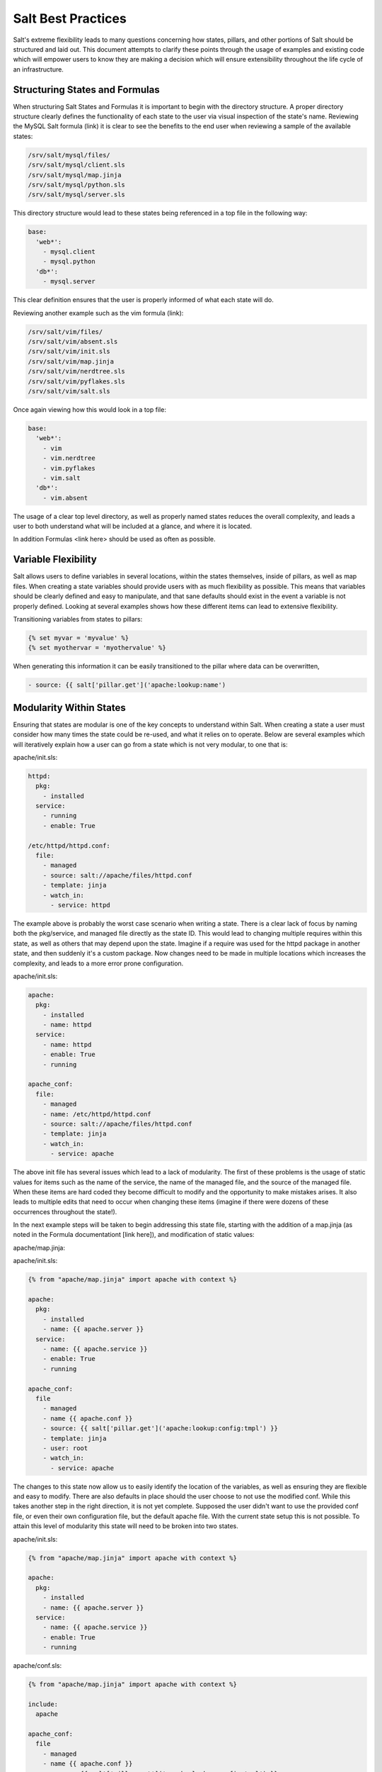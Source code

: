 ===================
Salt Best Practices
===================

Salt's extreme flexibility leads to many questions concerning how states,
pillars, and other portions of Salt should be structured and laid out. This
document attempts to clarify these points through the usage of examples and
existing code which will empower users to know they are making a decision
which will ensure extensibility throughout the life cycle of an infrastructure.

Structuring States and Formulas
-------------------------------

When structuring Salt States and Formulas it is important to begin with the
directory structure. A proper directory structure clearly defines the
functionality of each state to the user via visual inspection of the state's
name. Reviewing the MySQL Salt formula (link) it is clear to see the benefits
to the end user when reviewing a sample of the available states:

.. code-block:: bash

    /srv/salt/mysql/files/
    /srv/salt/mysql/client.sls
    /srv/salt/mysql/map.jinja
    /srv/salt/mysql/python.sls
    /srv/salt/mysql/server.sls

This directory structure would lead to these states being referenced in a top
file in the following way:

.. code-block:: bash

    base:
      'web*':
        - mysql.client
        - mysql.python
      'db*':
        - mysql.server

This clear definition ensures that the user is properly informed of what each
state will do.

Reviewing another example such as the vim formula (link):

.. code-block:: bash

    /srv/salt/vim/files/
    /srv/salt/vim/absent.sls
    /srv/salt/vim/init.sls
    /srv/salt/vim/map.jinja
    /srv/salt/vim/nerdtree.sls
    /srv/salt/vim/pyflakes.sls
    /srv/salt/vim/salt.sls

Once again viewing how this would look in a top file:

.. code-block:: bash

    base:
      'web*':
        - vim
        - vim.nerdtree
        - vim.pyflakes
        - vim.salt
      'db*':
        - vim.absent

The usage of a clear top level directory, as well as properly named states
reduces the overall complexity, and leads a user to both understand what will be
included at a glance, and where it is located.

In addition Formulas <link here> should be used as often as possible.

Variable Flexibility
--------------------

Salt allows users to define variables in several locations, within the states
themselves, inside of pillars, as well as map files. When creating a state
variables should provide users with as much flexibility as possible. This means
that variables should be clearly defined and easy to manipulate, and that sane
defaults should exist in the event a variable is not properly defined. Looking
at several examples shows how these different items can lead to extensive
flexibility.

Transitioning variables from states to pillars: 

.. code-block:: yaml

    {% set myvar = 'myvalue' %}
    {% set myothervar = 'myothervalue' %}

    

    
When generating this information it can be easily transitioned to the pillar
where data can be overwritten, 

.. code-block:: yaml

    - source: {{ salt['pillar.get']('apache:lookup:name')     
 
Modularity Within States
------------------------

Ensuring that states are modular is one of the key concepts to understand
within Salt. When creating a state a user must consider how many times the
state could be re-used, and what it relies on to operate. Below are several
examples which will iteratively explain how a user can go from a state which
is not very modular, to one that is:

apache/init.sls:

.. code-block:: yaml

    httpd:
      pkg:
        - installed
      service:
        - running
        - enable: True

    /etc/httpd/httpd.conf:
      file:
        - managed
        - source: salt://apache/files/httpd.conf
        - template: jinja
        - watch_in:
          - service: httpd

The example above is probably the worst case scenario when writing a state.
There is a clear lack of focus by naming both the pkg/service, and managed file
directly as the state ID. This would lead to changing multiple requires within
this state, as well as others that may depend upon the state. Imagine if a
require was used for the httpd package in another state, and then suddenly
it's a custom package. Now changes need to be made in multiple locations which
increases the complexity, and leads to a more error prone configuration.

apache/init.sls:

.. code-block:: yaml

    apache:
      pkg:
        - installed
        - name: httpd
      service:
        - name: httpd
        - enable: True
        - running

    apache_conf:
      file: 
        - managed
        - name: /etc/httpd/httpd.conf
        - source: salt://apache/files/httpd.conf
        - template: jinja
        - watch_in:
          - service: apache

The above init file has several issues which lead to a lack of modularity. The
first of these problems is the usage of static values for items such as the
name of the service, the name of the managed file, and the source of the
managed file. When these items are hard coded they become difficult to modify
and the opportunity to make mistakes arises. It also leads to multiple edits
that need to occur when changing these items (imagine if there were dozens of
these occurrences throughout the state!).

In the next example steps will be taken to begin addressing this state file,
starting with the addition of a map.jinja (as noted in the Formula
documentationt [link here]), and modification of static values:

apache/map.jinja:

.. code-block:: yaml

apache/init.sls:

.. code-block:: yaml

    {% from "apache/map.jinja" import apache with context %}

    apache:
      pkg:
        - installed
        - name: {{ apache.server }}
      service:
        - name: {{ apache.service }}
        - enable: True
        - running

    apache_conf:
      file
        - managed
        - name {{ apache.conf }}
        - source: {{ salt['pillar.get']('apache:lookup:config:tmpl') }}
        - template: jinja
        - user: root
        - watch_in:
          - service: apache

The changes to this state now allow us to easily identify the location of the
variables, as well as ensuring they are flexible and easy to modify. There are
also defaults in place should the user choose to not use the modified conf.
While this takes another step in the right direction, it is not yet complete.
Supposed the user didn't want to use the provided conf file, or even their own
configuration file, but the default apache file. With the current state setup
this is not possible. To attain this level of modularity this state will need
to be broken into two states.

apache/init.sls:

.. code-block:: yaml

    {% from "apache/map.jinja" import apache with context %}

    apache:
      pkg:
        - installed
        - name: {{ apache.server }}
      service:
        - name: {{ apache.service }}
        - enable: True
        - running

apache/conf.sls:

.. code-block:: yaml

    {% from "apache/map.jinja" import apache with context %}

    include:
      apache

    apache_conf:
      file
        - managed
        - name {{ apache.conf }}
        - source: {{ salt['pillar.get']('apache:lookup:config:tmpl') }}
        - template: jinja
        - user: root
        - watch_in:
          - service: apache

This new structure now allows users to choose whether they only wish to install
the default Apache, or if they wish, overwrite the default package, service,
configuration file location, or the configuration file itself. In addition to
this the data has been broken between multiple files allowing for users to
identify where they need to change the associated data.

Structuring Pillars
-------------------

Pillars (link) are used to store both secure, and insecure data pertaining to
minions. When designing the structure of the ``/srv/pillar`` directory, and
the pillars contained within there should once again be a focus on clear and
concise data which users can easily review, modify, and understand. Once again
examples will be used which highlight a transition from a lack of modularity,
to a design which exhibits ease of use and clarity.

/srv/pillar/:

.. code-block:: bash

    top.sls
    apache.sls

/srv/pillar/top.sls:

.. code-block:: yaml

    

Storing Secure Data
-------------------

Secure data refers to any information that you would not wish to share with
anyone accessing a server. This could include data such as passwords,
usernames, keys, or other information.

As all data within a state is accesible by EVERY server within an environment,
it is important to store secure data within pillar. This will ensure that only
those servers which require this secure data have access to it. In this
example a new user can be instructed in how to go from very insecure data to
data which is only accessible by the appropriate hosts:

mysql/user.sls:

.. code-block:: yaml

    testdb:
      mysql_database:
        - present:
        - name: testerdb

    testdb_user:
      mysql_user:
        - present
        - name: frank
        - password: "test3rdb"
        - host: localhost
        - require:
          - mysql_database: testdb

Many users would review this state and see that the password is there in plain
text, which is quite problematic. It results in several issues which may not be
immediately visible. 

The first of these issues is clear to most users, the password being visible
in this state. This  means that any minion will have a copy of this, and
therefore the password which is a major security concern as minions may not
be locked downas tightly as the master server.

The other issue that can be encountered is access by users ON the master. If
everyone has access to the states (or their repository), then they are able to
review this password. Keeping your password data accessible by only a few
users is critical for both security, and peace of mind.

There is also the issue of portability. When a state is configured this way,
it results in multiple changes needing to be made. This was discussed in the
sections above, but it is a critical idea to drive home. If states are not
portable it may result in more work later!
